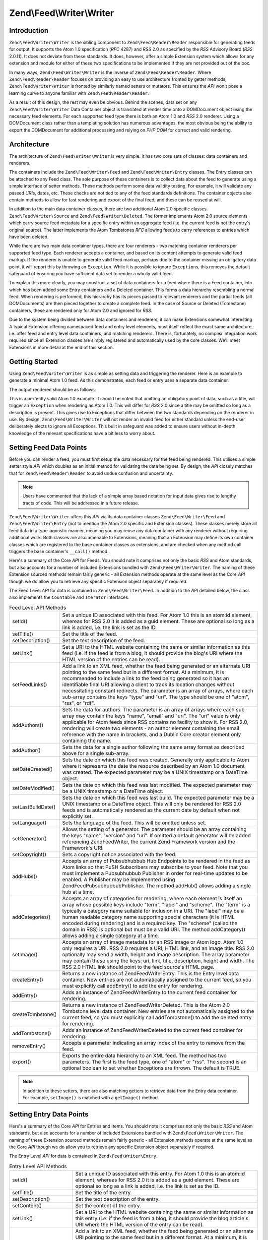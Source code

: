 .. _zend.feed.writer:

Zend\\Feed\\Writer\\Writer
==========================

.. _zend.feed.writer.introduction:

Introduction
------------

``Zend\Feed\Writer\Writer`` is the sibling component to ``Zend\Feed\Reader\Reader`` responsible for generating 
feeds for output.  It supports the Atom 1.0 specification (*RFC* 4287) and *RSS* 2.0 as specified by the *RSS*
Advisory Board (*RSS* 2.0.11). It does not deviate from these standards. It does, however, offer a simple Extension
system which allows for any extension and module for either of these two specifications to be implemented if they
are not provided out of the box.

In many ways, ``Zend\Feed\Writer\Writer`` is the inverse of ``Zend\Feed\Reader\Reader``. Where ``Zend\Feed\Reader\Reader``
focuses on providing an easy to use architecture fronted by getter methods, ``Zend\Feed\Writer\Writer`` is fronted by
similarly named setters or mutators. This ensures the *API* won't pose a learning curve to anyone familiar with
``Zend\Feed\Reader\Reader``.

As a result of this design, the rest may even be obvious. Behind the scenes, data set on any ``Zend\Feed\Writer\Writer``
Data Container object is translated at render time onto a DOMDocument object using the necessary feed elements. For
each supported feed type there is both an Atom 1.0 and *RSS* 2.0 renderer. Using a DOMDocument class rather than a
templating solution has numerous advantages, the most obvious being the ability to export the DOMDocument for
additional processing and relying on *PHP* *DOM* for correct and valid rendering.

.. _zend.feed.writer.architecture:

Architecture
------------

The architecture of ``Zend\Feed\Writer\Writer`` is very simple. It has two core sets of classes: data containers 
and renderers.

The containers include the ``Zend\Feed\Writer\Feed`` and ``Zend\Feed\Writer\Entry`` classes. The Entry classes can
be attached to any Feed class. The sole purpose of these containers is to collect data about the feed to generate
using a simple interface of setter methods. These methods perform some data validity testing. For example, it will
validate any passed *URI*\ s, dates, etc. These checks are not tied to any of the feed standards definitions. The
container objects also contain methods to allow for fast rendering and export of the final feed, and these can be
reused at will.

In addition to the main data container classes, there are two additional Atom 2.0 specific classes.
``Zend\Feed\Writer\Source`` and ``Zend\Feed\Writer\Deleted``. The former implements Atom 2.0 source elements which
carry source feed metadata for a specific entry within an aggregate feed (i.e. the current feed is not the entry's
original source). The latter implements the Atom Tombstones *RFC* allowing feeds to carry references to entries
which have been deleted.

While there are two main data container types, there are four renderers - two matching container renderers per
supported feed type. Each renderer accepts a container, and based on its content attempts to generate valid feed
markup. If the renderer is unable to generate valid feed markup, perhaps due to the container missing an obligatory
data point, it will report this by throwing an ``Exception``. While it is possible to ignore ``Exception``\ s, this
removes the default safeguard of ensuring you have sufficient data set to render a wholly valid feed.

To explain this more clearly, you may construct a set of data containers for a feed where there is a Feed
container, into which has been added some Entry containers and a Deleted container. This forms a data hierarchy
resembling a normal feed. When rendering is performed, this hierarchy has its pieces passed to relevant renderers
and the partial feeds (all DOMDocuments) are then pieced together to create a complete feed. In the case of Source
or Deleted (Tomestone) containers, these are rendered only for Atom 2.0 and ignored for *RSS*.

Due to the system being divided between data containers and renderers, it can make Extensions somewhat interesting.
A typical Extension offering namespaced feed and entry level elements, must itself reflect the exact same
architecture, i.e. offer feed and entry level data containers, and matching renderers. There is, fortunately, no
complex integration work required since all Extension classes are simply registered and automatically used by the
core classes. We'll meet Extensions in more detail at the end of this section.

.. _zend.feed.writer.getting.started:

Getting Started
---------------

Using ``Zend\Feed\Writer\Writer`` is as simple as setting data and triggering the renderer. Here is an example to
generate a minimal Atom 1.0 feed. As this demonstrates, each feed or entry uses a separate data container.

.. code-block:: php
   :linenos:

   /**
    * Create the parent feed
    */
   $feed = new Zend\Feed\Writer\Feed;
   $feed->setTitle('Paddy\'s Blog');
   $feed->setLink('http://www.example.com');
   $feed->setFeedLink('http://www.example.com/atom', 'atom');
   $feed->addAuthor(array(
       'name'  => 'Paddy',
       'email' => 'paddy@example.com',
       'uri'   => 'http://www.example.com',
   ));
   $feed->setDateModified(time());
   $feed->addHub('http://pubsubhubbub.appspot.com/');

   /**
    * Add one or more entries. Note that entries must
    * be manually added once created.
    */
   $entry = $feed->createEntry();
   $entry->setTitle('All Your Base Are Belong To Us');
   $entry->setLink('http://www.example.com/all-your-base-are-belong-to-us');
   $entry->addAuthor(array(
       'name'  => 'Paddy',
       'email' => 'paddy@example.com',
       'uri'   => 'http://www.example.com',
   ));
   $entry->setDateModified(time());
   $entry->setDateCreated(time());
   $entry->setDescription('Exposing the difficultly of porting games to English.');
   $entry->setContent(
       'I am not writing the article. The example is long enough as is ;).'
   );
   $feed->addEntry($entry);

   /**
    * Render the resulting feed to Atom 1.0 and assign to $out.
    * You can substitute "atom" with "rss" to generate an RSS 2.0 feed.
    */
   $out = $feed->export('atom');

The output rendered should be as follows:

.. code-block:: xml
   :linenos:

   <?xml version="1.0" encoding="utf-8"?>
   <feed xmlns="http://www.w3.org/2005/Atom">
       <title type="text">Paddy's Blog</title>
       <subtitle type="text">Writing about PC Games since 176 BC.</subtitle>
       <updated>2009-12-14T20:28:18+00:00</updated>
       <generator uri="http://framework.zend.com" version="1.10.0alpha">
           Zend\Feed\Writer
       </generator>
       <link rel="alternate" type="text/html" href="http://www.example.com"/>
       <link rel="self" type="application/atom+xml"
           href="http://www.example.com/atom"/>
       <id>http://www.example.com</id>
       <author>
           <name>Paddy</name>
           <email>paddy@example.com</email>
           <uri>http://www.example.com</uri>
       </author>
       <link rel="hub" href="http://pubsubhubbub.appspot.com/"/>
       <entry>
           <title type="html"><![CDATA[All Your Base Are Belong To
               Us]]></title>
           <summary type="html">
               <![CDATA[Exposing the difficultly of porting games to
                   English.]]>
           </summary>
           <published>2009-12-14T20:28:18+00:00</published>
           <updated>2009-12-14T20:28:18+00:00</updated>
           <link rel="alternate" type="text/html"
                href="http://www.example.com/all-your-base-are-belong-to-us"/>
           <id>http://www.example.com/all-your-base-are-belong-to-us</id>
           <author>
               <name>Paddy</name>
               <email>paddy@example.com</email>
               <uri>http://www.example.com</uri>
           </author>
           <content type="html">
               <![CDATA[I am not writing the article.
                        The example is long enough as is ;).]]>
           </content>
       </entry>
   </feed>

This is a perfectly valid Atom 1.0 example. It should be noted that omitting an obligatory point of data, such as a
title, will trigger an ``Exception`` when rendering as Atom 1.0. This will differ for *RSS* 2.0 since a title may
be omitted so long as a description is present. This gives rise to Exceptions that differ between the two standards
depending on the renderer in use. By design, ``Zend\Feed\Writer\Writer`` will not render an invalid feed for either
standard unless the end-user deliberately elects to ignore all Exceptions. This built in safeguard was added to
ensure users without in-depth knowledge of the relevant specifications have a bit less to worry about.

.. _zend.feed.writer.setting.feed.data.points:

Setting Feed Data Points
------------------------

Before you can render a feed, you must first setup the data necessary for the feed being rendered. This utilises a
simple setter style *API* which doubles as an initial method for validating the data being set. By design, the
*API* closely matches that for ``Zend\Feed\Reader\Reader`` to avoid undue confusion and uncertainty.

.. note::

   Users have commented that the lack of a simple array based notation for input data gives rise to lengthy tracts
   of code. This will be addressed in a future release.

``Zend\Feed\Writer\Writer`` offers this *API* via its data container classes ``Zend\Feed\Writer\Feed`` and
``Zend\Feed\Writer\Entry`` (not to mention the Atom 2.0 specific and Extension classes). These classes merely store
all feed data in a type-agnostic manner, meaning you may reuse any data container with any renderer without
requiring additional work. Both classes are also amenable to Extensions, meaning that an Extension may define its
own container classes which are registered to the base container classes as extensions, and are checked when any
method call triggers the base container's ``__call()`` method.

Here's a summary of the Core *API* for Feeds. You should note it comprises not only the basic *RSS* and Atom
standards, but also accounts for a number of included Extensions bundled with ``Zend\Feed\Writer\Writer``. The naming
of these Extension sourced methods remain fairly generic - all Extension methods operate at the same level as the 
Core *API* though we do allow you to retrieve any specific Extension object separately if required.

The Feed Level *API* for data is contained in ``Zend\Feed\Writer\Feed``. In addition to the *API* detailed below,
the class also implements the ``Countable`` and ``Iterator`` interfaces.

.. table:: Feed Level API Methods

   +------------------+----------------------------------------------------------------------------------------------------------------------------------------------------------------------------------------------------------------------------------------------------------------------------------------------------------------------------------------------------------------------------------------------------------------------------------------------------------------------------------------------------------------------+
   |setId()           |Set a unique ID associated with this feed. For Atom 1.0 this is an atom:id element, whereas for RSS 2.0 it is added as a guid element. These are optional so long as a link is added, i.e. the link is set as the ID.                                                                                                                                                                                                                                                                                                 |
   +------------------+----------------------------------------------------------------------------------------------------------------------------------------------------------------------------------------------------------------------------------------------------------------------------------------------------------------------------------------------------------------------------------------------------------------------------------------------------------------------------------------------------------------------+
   |setTitle()        |Set the title of the feed.                                                                                                                                                                                                                                                                                                                                                                                                                                                                                            |
   +------------------+----------------------------------------------------------------------------------------------------------------------------------------------------------------------------------------------------------------------------------------------------------------------------------------------------------------------------------------------------------------------------------------------------------------------------------------------------------------------------------------------------------------------+
   |setDescription()  |Set the text description of the feed.                                                                                                                                                                                                                                                                                                                                                                                                                                                                                 |
   +------------------+----------------------------------------------------------------------------------------------------------------------------------------------------------------------------------------------------------------------------------------------------------------------------------------------------------------------------------------------------------------------------------------------------------------------------------------------------------------------------------------------------------------------+
   |setLink()         |Set a URI to the HTML website containing the same or similar information as this feed (i.e. if the feed is from a blog, it should provide the blog's URI where the HTML version of the entries can be read).                                                                                                                                                                                                                                                                                                          |
   +------------------+----------------------------------------------------------------------------------------------------------------------------------------------------------------------------------------------------------------------------------------------------------------------------------------------------------------------------------------------------------------------------------------------------------------------------------------------------------------------------------------------------------------------+
   |setFeedLinks()    |Add a link to an XML feed, whether the feed being generated or an alternate URI pointing to the same feed but in a different format. At a minimum, it is recommended to include a link to the feed being generated so it has an identifiable final URI allowing a client to track its location changes without necessitating constant redirects. The parameter is an array of arrays, where each sub-array contains the keys "type" and "uri". The type should be one of "atom", "rss", or "rdf".                     |
   +------------------+----------------------------------------------------------------------------------------------------------------------------------------------------------------------------------------------------------------------------------------------------------------------------------------------------------------------------------------------------------------------------------------------------------------------------------------------------------------------------------------------------------------------+
   |addAuthors()      |Sets the data for authors. The parameter is an array of arrays where each sub-array may contain the keys "name", "email" and "uri". The "uri" value is only applicable for Atom feeds since RSS contains no facility to show it. For RSS 2.0, rendering will create two elements - an author element containing the email reference with the name in brackets, and a Dublin Core creator element only containing the name.                                                                                            |
   +------------------+----------------------------------------------------------------------------------------------------------------------------------------------------------------------------------------------------------------------------------------------------------------------------------------------------------------------------------------------------------------------------------------------------------------------------------------------------------------------------------------------------------------------+
   |addAuthor()       |Sets the data for a single author following the same array format as described above for a single sub-array.                                                                                                                                                                                                                                                                                                                                                                                                          |
   +------------------+----------------------------------------------------------------------------------------------------------------------------------------------------------------------------------------------------------------------------------------------------------------------------------------------------------------------------------------------------------------------------------------------------------------------------------------------------------------------------------------------------------------------+
   |setDateCreated()  |Sets the date on which this feed was created. Generally only applicable to Atom where it represents the date the resource described by an Atom 1.0 document was created. The expected parameter may be a UNIX timestamp or a DateTime object.                                                                                                                                                                                                                                                                         |
   +------------------+----------------------------------------------------------------------------------------------------------------------------------------------------------------------------------------------------------------------------------------------------------------------------------------------------------------------------------------------------------------------------------------------------------------------------------------------------------------------------------------------------------------------+
   |setDateModified() |Sets the date on which this feed was last modified. The expected parameter may be a UNIX timestamp or a DateTime object.                                                                                                                                                                                                                                                                                                                                                                                              |
   +------------------+----------------------------------------------------------------------------------------------------------------------------------------------------------------------------------------------------------------------------------------------------------------------------------------------------------------------------------------------------------------------------------------------------------------------------------------------------------------------------------------------------------------------+
   |setLastBuildDate()|Sets the date on which this feed was last build. The expected parameter may be a UNIX timestamp or a DateTime object. This will only be rendered for RSS 2.0 feeds and is automatically rendered as the current date by default when not explicitly set.                                                                                                                                                                                                                                                              |
   +------------------+----------------------------------------------------------------------------------------------------------------------------------------------------------------------------------------------------------------------------------------------------------------------------------------------------------------------------------------------------------------------------------------------------------------------------------------------------------------------------------------------------------------------+
   |setLanguage()     |Sets the language of the feed. This will be omitted unless set.                                                                                                                                                                                                                                                                                                                                                                                                                                                       |
   +------------------+----------------------------------------------------------------------------------------------------------------------------------------------------------------------------------------------------------------------------------------------------------------------------------------------------------------------------------------------------------------------------------------------------------------------------------------------------------------------------------------------------------------------+
   |setGenerator()    |Allows the setting of a generator. The parameter should be an array containing the keys "name", "version" and "uri". If omitted a default generator will be added referencing Zend\Feed\Writer, the current Zend Framework version and the Framework's URI.                                                                                                                                                                                                                                                           |
   +------------------+----------------------------------------------------------------------------------------------------------------------------------------------------------------------------------------------------------------------------------------------------------------------------------------------------------------------------------------------------------------------------------------------------------------------------------------------------------------------------------------------------------------------+
   |setCopyright()    |Sets a copyright notice associated with the feed.                                                                                                                                                                                                                                                                                                                                                                                                                                                                     |
   +------------------+----------------------------------------------------------------------------------------------------------------------------------------------------------------------------------------------------------------------------------------------------------------------------------------------------------------------------------------------------------------------------------------------------------------------------------------------------------------------------------------------------------------------+
   |addHubs()         |Accepts an array of Pubsubhubbub Hub Endpoints to be rendered in the feed as Atom links so that PuSH Subscribers may subscribe to your feed. Note that you must implement a Pubsubhubbub Publisher in order for real-time updates to be enabled. A Publisher may be implemented using Zend\Feed\Pubsubhubbub\Publisher. The method addHub() allows adding a single hub at a time.                                                                                                                                     |
   +------------------+----------------------------------------------------------------------------------------------------------------------------------------------------------------------------------------------------------------------------------------------------------------------------------------------------------------------------------------------------------------------------------------------------------------------------------------------------------------------------------------------------------------------+
   |addCategories()   |Accepts an array of categories for rendering, where each element is itself an array whose possible keys include "term", "label" and "scheme". The "term" is a typically a category name suitable for inclusion in a URI. The "label" may be a human readable category name supporting special characters (it is HTML encoded during rendering) and is a required key. The "scheme" (called the domain in RSS) is optional but must be a valid URI. The method addCategory() allows adding a single category at a time.|
   +------------------+----------------------------------------------------------------------------------------------------------------------------------------------------------------------------------------------------------------------------------------------------------------------------------------------------------------------------------------------------------------------------------------------------------------------------------------------------------------------------------------------------------------------+
   |setImage()        |Accepts an array of image metadata for an RSS image or Atom logo. Atom 1.0 only requires a URI. RSS 2.0 requires a URI, HTML link, and an image title. RSS 2.0 optionally may send a width, height and image description. The array parameter may contain these using the keys: uri, link, title, description, height and width. The RSS 2.0 HTML link should point to the feed source's HTML page.                                                                                                                   |
   +------------------+----------------------------------------------------------------------------------------------------------------------------------------------------------------------------------------------------------------------------------------------------------------------------------------------------------------------------------------------------------------------------------------------------------------------------------------------------------------------------------------------------------------------+
   |createEntry()     |Returns a new instance of Zend\Feed\Writer\Entry. This is the Entry level data container. New entries are not automatically assigned to the current feed, so you must explicitly call addEntry() to add the entry for rendering.                                                                                                                                                                                                                                                                                      |
   +------------------+----------------------------------------------------------------------------------------------------------------------------------------------------------------------------------------------------------------------------------------------------------------------------------------------------------------------------------------------------------------------------------------------------------------------------------------------------------------------------------------------------------------------+
   |addEntry()        |Adds an instance of Zend\Feed\Writer\Entry to the current feed container for rendering.                                                                                                                                                                                                                                                                                                                                                                                                                               |
   +------------------+----------------------------------------------------------------------------------------------------------------------------------------------------------------------------------------------------------------------------------------------------------------------------------------------------------------------------------------------------------------------------------------------------------------------------------------------------------------------------------------------------------------------+
   |createTombstone() |Returns a new instance of Zend\Feed\Writer\Deleted. This is the Atom 2.0 Tombstone level data container. New entries are not automatically assigned to the current feed, so you must explicitly call addTombstone() to add the deleted entry for rendering.                                                                                                                                                                                                                                                           |
   +------------------+----------------------------------------------------------------------------------------------------------------------------------------------------------------------------------------------------------------------------------------------------------------------------------------------------------------------------------------------------------------------------------------------------------------------------------------------------------------------------------------------------------------------+
   |addTombstone()    |Adds an instance of Zend\Feed\Writer\Deleted to the current feed container for rendering.                                                                                                                                                                                                                                                                                                                                                                                                                             |
   +------------------+----------------------------------------------------------------------------------------------------------------------------------------------------------------------------------------------------------------------------------------------------------------------------------------------------------------------------------------------------------------------------------------------------------------------------------------------------------------------------------------------------------------------+
   |removeEntry()     |Accepts a parameter indicating an array index of the entry to remove from the feed.                                                                                                                                                                                                                                                                                                                                                                                                                                   |
   +------------------+----------------------------------------------------------------------------------------------------------------------------------------------------------------------------------------------------------------------------------------------------------------------------------------------------------------------------------------------------------------------------------------------------------------------------------------------------------------------------------------------------------------------+
   |export()          |Exports the entire data hierarchy to an XML feed. The method has two parameters. The first is the feed type, one of "atom" or "rss". The second is an optional boolean to set whether Exceptions are thrown. The default is TRUE.                                                                                                                                                                                                                                                                                     |
   +------------------+----------------------------------------------------------------------------------------------------------------------------------------------------------------------------------------------------------------------------------------------------------------------------------------------------------------------------------------------------------------------------------------------------------------------------------------------------------------------------------------------------------------------+

.. note::

   In addition to these setters, there are also matching getters to retrieve data from the Entry data container.
   For example, ``setImage()`` is matched with a ``getImage()`` method.

.. _zend.feed.writer.setting.entry.data.points:

Setting Entry Data Points
-------------------------

Here's a summary of the Core *API* for Entries and Items. You should note it comprises not only the basic *RSS* and
Atom standards, but also accounts for a number of included Extensions bundled with ``Zend\Feed\Writer\Writer``. The
naming of these Extension sourced methods remain fairly generic - all Extension methods operate at the same level 
as the Core *API* though we do allow you to retrieve any specific Extension object separately if required.

The Entry Level *API* for data is contained in ``Zend\Feed\Writer\Entry``.

.. table:: Entry Level API Methods

   +---------------------+-----------------------------------------------------------------------------------------------------------------------------------------------------------------------------------------------------------------------------------------------------------------------------------------------------------------------------------------------------------------------------------------------------------------------------------------------------------------------------------------------------------------------------------------------------------------------------+
   |setId()              |Set a unique ID associated with this entry. For Atom 1.0 this is an atom:id element, whereas for RSS 2.0 it is added as a guid element. These are optional so long as a link is added, i.e. the link is set as the ID.                                                                                                                                                                                                                                                                                                                                                       |
   +---------------------+-----------------------------------------------------------------------------------------------------------------------------------------------------------------------------------------------------------------------------------------------------------------------------------------------------------------------------------------------------------------------------------------------------------------------------------------------------------------------------------------------------------------------------------------------------------------------------+
   |setTitle()           |Set the title of the entry.                                                                                                                                                                                                                                                                                                                                                                                                                                                                                                                                                  |
   +---------------------+-----------------------------------------------------------------------------------------------------------------------------------------------------------------------------------------------------------------------------------------------------------------------------------------------------------------------------------------------------------------------------------------------------------------------------------------------------------------------------------------------------------------------------------------------------------------------------+
   |setDescription()     |Set the text description of the entry.                                                                                                                                                                                                                                                                                                                                                                                                                                                                                                                                       |
   +---------------------+-----------------------------------------------------------------------------------------------------------------------------------------------------------------------------------------------------------------------------------------------------------------------------------------------------------------------------------------------------------------------------------------------------------------------------------------------------------------------------------------------------------------------------------------------------------------------------+
   |setContent()         |Set the content of the entry.                                                                                                                                                                                                                                                                                                                                                                                                                                                                                                                                                |
   +---------------------+-----------------------------------------------------------------------------------------------------------------------------------------------------------------------------------------------------------------------------------------------------------------------------------------------------------------------------------------------------------------------------------------------------------------------------------------------------------------------------------------------------------------------------------------------------------------------------+
   |setLink()            |Set a URI to the HTML website containing the same or similar information as this entry (i.e. if the feed is from a blog, it should provide the blog article's URI where the HTML version of the entry can be read).                                                                                                                                                                                                                                                                                                                                                          |
   +---------------------+-----------------------------------------------------------------------------------------------------------------------------------------------------------------------------------------------------------------------------------------------------------------------------------------------------------------------------------------------------------------------------------------------------------------------------------------------------------------------------------------------------------------------------------------------------------------------------+
   |setFeedLinks()       |Add a link to an XML feed, whether the feed being generated or an alternate URI pointing to the same feed but in a different format. At a minimum, it is recommended to include a link to the feed being generated so it has an identifiable final URI allowing a client to track its location changes without necessitating constant redirects. The parameter is an array of arrays, where each sub-array contains the keys "type" and "uri". The type should be one of "atom", "rss", or "rdf". If a type is omitted, it defaults to the type used when rendering the feed.|
   +---------------------+-----------------------------------------------------------------------------------------------------------------------------------------------------------------------------------------------------------------------------------------------------------------------------------------------------------------------------------------------------------------------------------------------------------------------------------------------------------------------------------------------------------------------------------------------------------------------------+
   |addAuthors()         |Sets the data for authors. The parameter is an array of arrays where each sub-array may contain the keys "name", "email" and "uri". The "uri" value is only applicable for Atom feeds since RSS contains no facility to show it. For RSS 2.0, rendering will create two elements - an author element containing the email reference with the name in brackets, and a Dublin Core creator element only containing the name.                                                                                                                                                   |
   +---------------------+-----------------------------------------------------------------------------------------------------------------------------------------------------------------------------------------------------------------------------------------------------------------------------------------------------------------------------------------------------------------------------------------------------------------------------------------------------------------------------------------------------------------------------------------------------------------------------+
   |addAuthor()          |Sets the data for a single author following the same format as described above for a single sub-array.                                                                                                                                                                                                                                                                                                                                                                                                                                                                       |
   +---------------------+-----------------------------------------------------------------------------------------------------------------------------------------------------------------------------------------------------------------------------------------------------------------------------------------------------------------------------------------------------------------------------------------------------------------------------------------------------------------------------------------------------------------------------------------------------------------------------+
   |setDateCreated()     |Sets the date on which this feed was created. Generally only applicable to Atom where it represents the date the resource described by an Atom 1.0 document was created. The expected parameter may be a UNIX timestamp or a DateTime object. If omitted, the date used will be the current date and time.                                                                                                                                                                                                                                                                   |
   +---------------------+-----------------------------------------------------------------------------------------------------------------------------------------------------------------------------------------------------------------------------------------------------------------------------------------------------------------------------------------------------------------------------------------------------------------------------------------------------------------------------------------------------------------------------------------------------------------------------+
   |setDateModified()    |Sets the date on which this feed was last modified. The expected parameter may be a UNIX timestamp or a DateTime object. If omitted, the date used will be the current date and time.                                                                                                                                                                                                                                                                                                                                                                                        |
   +---------------------+-----------------------------------------------------------------------------------------------------------------------------------------------------------------------------------------------------------------------------------------------------------------------------------------------------------------------------------------------------------------------------------------------------------------------------------------------------------------------------------------------------------------------------------------------------------------------------+
   |setCopyright()       |Sets a copyright notice associated with the feed.                                                                                                                                                                                                                                                                                                                                                                                                                                                                                                                            |
   +---------------------+-----------------------------------------------------------------------------------------------------------------------------------------------------------------------------------------------------------------------------------------------------------------------------------------------------------------------------------------------------------------------------------------------------------------------------------------------------------------------------------------------------------------------------------------------------------------------------+
   |setCategories()      |Accepts an array of categories for rendering, where each element is itself an array whose possible keys include "term", "label" and "scheme". The "term" is a typically a category name suitable for inclusion in a URI. The "label" may be a human readable category name supporting special characters (it is encoded during rendering) and is a required key. The "scheme" (called the domain in RSS) is optional but must be a valid URI.                                                                                                                                |
   +---------------------+-----------------------------------------------------------------------------------------------------------------------------------------------------------------------------------------------------------------------------------------------------------------------------------------------------------------------------------------------------------------------------------------------------------------------------------------------------------------------------------------------------------------------------------------------------------------------------+
   |setCommentCount()    |Sets the number of comments associated with this entry. Rendering differs between RSS and Atom 2.0 depending on the element or attribute needed.                                                                                                                                                                                                                                                                                                                                                                                                                             |
   +---------------------+-----------------------------------------------------------------------------------------------------------------------------------------------------------------------------------------------------------------------------------------------------------------------------------------------------------------------------------------------------------------------------------------------------------------------------------------------------------------------------------------------------------------------------------------------------------------------------+
   |setCommentLink()     |Seta a link to a HTML page containing comments associated with this entry.                                                                                                                                                                                                                                                                                                                                                                                                                                                                                                   |
   +---------------------+-----------------------------------------------------------------------------------------------------------------------------------------------------------------------------------------------------------------------------------------------------------------------------------------------------------------------------------------------------------------------------------------------------------------------------------------------------------------------------------------------------------------------------------------------------------------------------+
   |setCommentFeedLink() |Sets a link to a XML feed containing comments associated with this entry. The parameter is an array containing the keys "uri" and "type", where the type is one of "rdf", "rss" or "atom".                                                                                                                                                                                                                                                                                                                                                                                   |
   +---------------------+-----------------------------------------------------------------------------------------------------------------------------------------------------------------------------------------------------------------------------------------------------------------------------------------------------------------------------------------------------------------------------------------------------------------------------------------------------------------------------------------------------------------------------------------------------------------------------+
   |setCommentFeedLinks()|Same as setCommentFeedLink() except it accepts an array of arrays, where each subarray contains the expected parameters of setCommentFeedLink().                                                                                                                                                                                                                                                                                                                                                                                                                             |
   +---------------------+-----------------------------------------------------------------------------------------------------------------------------------------------------------------------------------------------------------------------------------------------------------------------------------------------------------------------------------------------------------------------------------------------------------------------------------------------------------------------------------------------------------------------------------------------------------------------------+
   |setEncoding()        |Sets the encoding of entry text. This will default to UTF-8 which is the preferred encoding.                                                                                                                                                                                                                                                                                                                                                                                                                                                                                 |
   +---------------------+-----------------------------------------------------------------------------------------------------------------------------------------------------------------------------------------------------------------------------------------------------------------------------------------------------------------------------------------------------------------------------------------------------------------------------------------------------------------------------------------------------------------------------------------------------------------------------+

.. note::

   In addition to these setters, there are also matching getters to retrieve data from the Entry data container.


